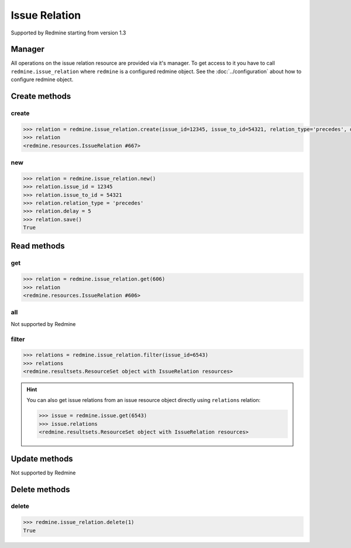 Issue Relation
==============

Supported by Redmine starting from version 1.3

Manager
-------

All operations on the issue relation resource are provided via it's manager. To get
access to it you have to call ``redmine.issue_relation`` where ``redmine`` is a configured
redmine object. See the :doc:`../configuration` about how to configure redmine object.

Create methods
--------------

create
++++++

.. py:method:: create(**fields)
    :module: redmine.managers.ResourceManager
    :noindex:

    Creates new issue relation resource with given fields and saves it to the Redmine.

    :param integer issue_id: (required). Creates a relation for the issue of given id.
    :param integer issue_to_id: (required). Id of the related issue.
    :param string relation_type:
      .. raw:: html

          (required). Type of the relation, available values are:

      - relates
      - duplicates
      - duplicated
      - blocks
      - blocked
      - precedes
      - follows

    :param integer delay: (optional). Delay in days for a "precedes" or "follows" relation.
    :return: IssueRelation resource object

.. code-block:: python

    >>> relation = redmine.issue_relation.create(issue_id=12345, issue_to_id=54321, relation_type='precedes', delay=5)
    >>> relation
    <redmine.resources.IssueRelation #667>

new
+++

.. py:method:: new()
    :module: redmine.managers.ResourceManager
    :noindex:

    Creates new empty issue relation resource but doesn't save it to the Redmine. This is useful
    if you want to set some resource fields later based on some condition(s) and only after
    that save it to the Redmine. Valid attributes are the same as for ``create`` method above.

    :return: IssueRelation resource object

.. code-block:: python

    >>> relation = redmine.issue_relation.new()
    >>> relation.issue_id = 12345
    >>> relation.issue_to_id = 54321
    >>> relation.relation_type = 'precedes'
    >>> relation.delay = 5
    >>> relation.save()
    True

Read methods
------------

get
+++

.. py:method:: get(resource_id)
    :module: redmine.managers.ResourceManager
    :noindex:

    Returns single issue relation resource from the Redmine by it's id.

    :param integer resource_id: (required). Id of the issue relation.
    :return: IssueRelation resource object

.. code-block:: python

    >>> relation = redmine.issue_relation.get(606)
    >>> relation
    <redmine.resources.IssueRelation #606>

all
+++

Not supported by Redmine

filter
++++++

.. py:method:: filter(**filters)
    :module: redmine.managers.ResourceManager
    :noindex:

    Returns issue relation resources that match the given lookup parameters.

    :param integer issue_id: (required). Get relations from the issue with the given id.
    :param integer limit: (optional). How much resources to return.
    :param integer offset: (optional). Starting from what resource to return the other resources.
    :return: ResourceSet object

.. code-block:: python

    >>> relations = redmine.issue_relation.filter(issue_id=6543)
    >>> relations
    <redmine.resultsets.ResourceSet object with IssueRelation resources>

.. hint::

    You can also get issue relations from an issue resource object directly using
    ``relations`` relation:

    .. code-block:: python

        >>> issue = redmine.issue.get(6543)
        >>> issue.relations
        <redmine.resultsets.ResourceSet object with IssueRelation resources>

Update methods
--------------

Not supported by Redmine

Delete methods
--------------

delete
++++++

.. py:method:: delete(resource_id)
    :module: redmine.managers.ResourceManager
    :noindex:

    Deletes single issue relation resource from the Redmine by it's id.

    :param integer resource_id: (required). Issue relation id.
    :return: True

.. code-block:: python

    >>> redmine.issue_relation.delete(1)
    True
